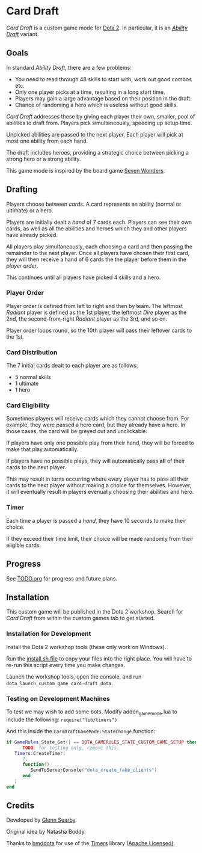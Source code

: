 * Card Draft
/Card Draft/ is a custom game mode for [[http://www.dota2.com][Dota 2]]. In particular, it is an /[[http://dota2.gamepedia.com/Game_modes#Ability_Draft][Ability Draft]]/ variant.

** Goals
In standard /Ability Draft/, there are a few problems:
 + You need to read through 48 skills to start with, work out good combos etc.
 + Only one player picks at a time, resulting in a long start time.
 + Players may gain a large advantage based on their position in the draft.
 + Chance of randoming a hero which is useless without good skills.

/Card Draft/ addresses these by giving each player their own, smaller, pool of abilities to draft from. Players pick simultaneously, speeding up setup time.

Unpicked abilities are passed to the next player. Each player will pick at most one ability from each hand.

The draft includes heroes, providing a strategic choice between picking a strong hero or a strong ability.

This game mode is inspired by the board game [[https://boardgamegeek.com/boardgame/68448/7-wonders][Seven Wonders]].

** Drafting
Players choose between /cards/. A card represents an ability (normal or ultimate) or a hero.

Players are initially dealt a /hand/ of 7 cards each. Players can see their own cards, as well as all the abilities and heroes which they and other players have already picked.

All players play simultaneously, each choosing a card and then passing the remainder to the next player. Once all players have chosen their first card, they will then receive a hand of 6 cards the the player before them in the /player order/.

This continues until all players have picked 4 skills and a hero.

*** Player Order
Player order is defined from left to right and then by team. The leftmost /Radiant/ player is defined as the 1st player, the leftmost /Dire/ player as the 2nd, the second-from-right /Radiant/ player as the 3rd, and so on.

Player order loops round, so the 10th player will pass their leftover cards to the 1st.

*** Card Distribution
The 7 initial cards dealt to each player are as follows:
 + 5 normal skills
 + 1 ultimate
 + 1 hero

*** Card Eligibility
Sometimes players will receive cards which they cannot choose from. For example, they were passed a hero card, but they already have a hero. In those cases, the card will be greyed out and unclickable.

If players have only one possible play from their hand, they will be forced to make that play automatically.

If players have no possible plays, they will automatically pass *all* of their cards to the next player.

This may result in turns occurring where every player has to pass all their cards to the next player without making a choice for themselves. However, it will eventually result in players evenually choosing their abilities and hero.

*** Timer
Each time a player is passed a /hand/, they have 10 seconds to make their choice.

If they exceed their time limit, their choice will be made randomly from their eligible cards.

** Progress
See [[file:TODO.org][TODO.org]] for progress and future plans.

** Installation
This custom game will be published in the Dota 2 workshop. Search for /Card Draft/ from within the custom games tab to get started.

*** Installation for Development
Install the Dota 2 workshop tools (these only work on Windows).

Run the [[file:install.sh][install.sh file]] to copy your files into the right place. You will have to re-run this script every time you make changes.

Launch the workshop tools, open the console, and run =dota_launch_custom_game card-draft dota=.

*** Testing on Development Machines
To test we may wish to add some bots. Modify addon_game_mode.lua to include the following:
=require("lib/timers")=

And this inside the =CardDraftGameMode:StateChange= function:

#+BEGIN_SRC lua
  if GameRules:State_Get() == DOTA_GAMERULES_STATE_CUSTOM_GAME_SETUP then
     -- TODO: for testing only, remove this.
     Timers:CreateTimer(
        2,
        function()
           SendToServerConsole("dota_create_fake_clients")
        end
     )
  end
#+END_SRC

** Credits
Developed by [[https://github.com/GlennS][Glenn Searby]].

Original idea by Natasha Boddy.

Thanks to [[https://github.com/bmddota][bmddota]] for use of the [[https://github.com/bmddota/barebones/blob/source2/game/dota_addons/barebones/scripts/vscripts/libraries/timers.lua][Timers]] library ([[https://github.com/bmddota/barebones/blob/source2/LICENSE][Apache Licensed)]].
